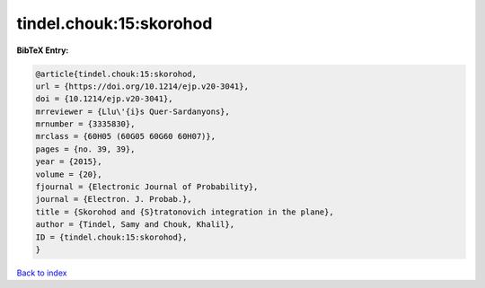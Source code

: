 tindel.chouk:15:skorohod
========================

.. :cite:t:`tindel.chouk:15:skorohod`

.. bibliography:: ../../All.bib

**BibTeX Entry:**

.. code-block:: bibtex

   @article{tindel.chouk:15:skorohod,
   url = {https://doi.org/10.1214/ejp.v20-3041},
   doi = {10.1214/ejp.v20-3041},
   mrreviewer = {Llu\'{i}s Quer-Sardanyons},
   mrnumber = {3335830},
   mrclass = {60H05 (60G05 60G60 60H07)},
   pages = {no. 39, 39},
   year = {2015},
   volume = {20},
   fjournal = {Electronic Journal of Probability},
   journal = {Electron. J. Probab.},
   title = {Skorohod and {S}tratonovich integration in the plane},
   author = {Tindel, Samy and Chouk, Khalil},
   ID = {tindel.chouk:15:skorohod},
   }

`Back to index <../index>`_
